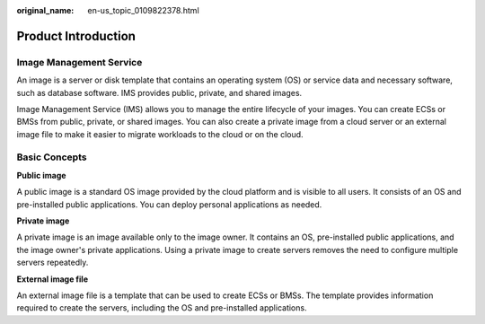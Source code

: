 :original_name: en-us_topic_0109822378.html

.. _en-us_topic_0109822378:

Product Introduction
====================

Image Management Service
------------------------

An image is a server or disk template that contains an operating system (OS) or service data and necessary software, such as database software. IMS provides public, private, and shared images.

Image Management Service (IMS) allows you to manage the entire lifecycle of your images. You can create ECSs or BMSs from public, private, or shared images. You can also create a private image from a cloud server or an external image file to make it easier to migrate workloads to the cloud or on the cloud.

Basic Concepts
--------------

**Public image**

A public image is a standard OS image provided by the cloud platform and is visible to all users. It consists of an OS and pre-installed public applications. You can deploy personal applications as needed.

**Private image**

A private image is an image available only to the image owner. It contains an OS, pre-installed public applications, and the image owner's private applications. Using a private image to create servers removes the need to configure multiple servers repeatedly.

**External image file**

An external image file is a template that can be used to create ECSs or BMSs. The template provides information required to create the servers, including the OS and pre-installed applications.
